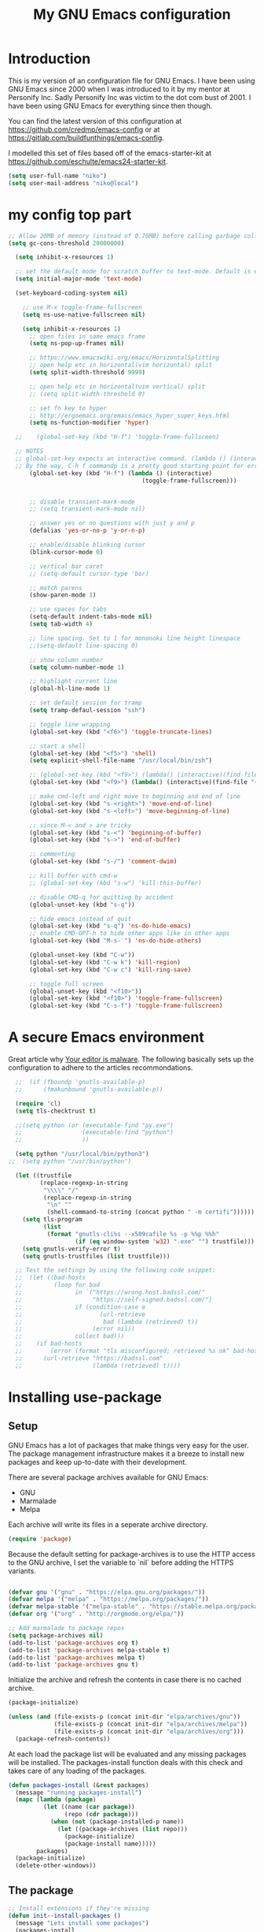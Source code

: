 #+TITLE: My GNU Emacs configuration
#+STARTUP: indent
#+OPTIONS: H:5 num:nil tags:nil toc:nil timestamps:t
#+LAYOUT: post
#+DESCRIPTION: Loading emacs configuration using org-babel
#+TAGS: emacs
#+CATEGORIES: editing

* Introduction

This is my version of an configuration file for GNU Emacs. I have been using GNU Emacs since 2000 when I was introduced to it by my mentor at Personify Inc. Sadly Personify Inc was victim to the dot com bust of 2001. I have been using GNU Emacs for everything since then though.

You can find the latest version of this configuration at
https://github.com/credmp/emacs-config or at https://gitlab.com/buildfunthings/emacs-config.

I modelled this set of files based off of the emacs-starter-kit at https://github.com/eschulte/emacs24-starter-kit.

#+BEGIN_SRC emacs-lisp
  (setq user-full-name "niko")
  (setq user-mail-address "niko@local")
#+END_SRC

* my config top part
#+BEGIN_SRC emacs-lisp
      ;; Allow 20MB of memory (instead of 0.76MB) before calling garbage collection. This means GC runs less often, which speeds up some operations.
      (setq gc-cons-threshold 20000000)

        (setq inhibit-x-resources 1)

        ;; set the default mode for scratch buffer to text-mode. Default is elisp
        (setq initial-major-mode 'text-mode)

        (set-keyboard-coding-system nil)

          ;; use M-x toggle-frame-fullscreen
          (setq ns-use-native-fullscreen nil)

          (setq inhibit-x-resources 1)
            ;; open files in same emacs frame
            (setq ns-pop-up-frames nil)

            ;; https://www.emacswiki.org/emacs/HorizontalSplitting
            ;; open help etc in horizontal(vim horizontal) split
            (setq split-width-threshold 9999)

            ;; open help etc in horizontal(vim vertical) split
            ;; (setq split-width-threshold 0)

            ;; set fn key to hyper
            ;; http://ergoemacs.org/emacs/emacs_hyper_super_keys.html
            (setq ns-function-modifier 'hyper)

        ;;    (global-set-key (kbd "H-f") 'toggle-frame-fullsceen)

        ;; NOTES
        ;; global-set-key expects an interactive command. (lambda () (interactive) (forward-line 5)) ought to work.
        ;; By the way, C-h f commandp is a pretty good starting point for errors like that.
            (global-set-key (kbd "H-f") (lambda () (interactive)
                                            (toggle-frame-fullscreen)))


            ;; disable transient-mark-mode
            ;; (setq transient-mark-mode nil)

            ;; answer yes or no questions with just y and p
            (defalias 'yes-or-no-p 'y-or-n-p)

            ;; enable/disable blinking cursor
            (blink-cursor-mode 0)

            ;; vertical bar caret
            ;; (setq-default cursor-type 'bar)

            ;; match parens
            (show-paren-mode 1)

            ;; use spaces for tabs
            (setq-default indent-tabs-mode nil)
            (setq tab-width 4)

            ;; line spacing. Set to 1 for mononoki line height linespace
            ;;(setq-default line-spacing 0)

            ;; show column number
            (setq column-number-mode 1)

            ;; highlight current line
            (global-hl-line-mode 1)

            ;; set default session for tramp
            (setq tramp-defaul-session "ssh")

            ;; toggle line wrapping
            (global-set-key (kbd "<f6>") 'toggle-truncate-lines)

            ;; start a shell
            (global-set-key (kbd "<f5>") 'shell)
            (setq explicit-shell-file-name "/usr/local/bin/zsh")

            ;; (global-set-key (kbd "<f9>") (lambda() (interactive)(find-file "~/.emacs.d/init.el")))
            (global-set-key (kbd "<f9>") (lambda() (interactive)(find-file "~/.emacs.d/loader.org")))

            ;; make cmd-left and right move to beginning and end of line
            (global-set-key (kbd "s-<right>") 'move-end-of-line)
            (global-set-key (kbd "s-<left>") 'move-beginning-of-line)

            ;; since M-< and > are tricky
            (global-set-key (kbd "s-<") 'beginning-of-buffer)
            (global-set-key (kbd "s->") 'end-of-buffer)

            ;; commenting
            (global-set-key (kbd "s-/") 'comment-dwim)

            ;; kill buffer with cmd-w
            ;; (global-set-key (kbd "s-w") 'kill-this-buffer)

            ;; disable CMD-q for quitting by accident
            (global-unset-key (kbd "s-q"))

            ;; hide emacs instead of quit
            (global-set-key (kbd "s-q") 'ns-do-hide-emacs)
            ;; enable CMD-OPT-h to hide other apps like in other apps
            (global-set-key (kbd "M-s-˙") 'ns-do-hide-others)

            (global-unset-key (kbd "C-w"))
            (global-set-key (kbd "C-w k") 'kill-region)
            (global-set-key (kbd "C-w c") 'kill-ring-save)

            ;; toggle full screen
            (global-unset-key (kbd "<f10>"))
            (global-set-key (kbd "<f10>") 'toggle-frame-fullscreen)
            (global-set-key (kbd "C-s-f") 'toggle-frame-fullscreen)

#+END_SRC

* A secure Emacs environment

Great article why [[https://glyph.twistedmatrix.com/2015/11/editor-malware.html][Your editor is malware]]. The following basically sets up the configuration to adhere to the articles recommondations.

#+BEGIN_SRC shell :exports none
  python -m pip install --user certifi

# use this if the one above fails
# python3 -m pip install --user certifi
#+END_SRC

#+RESULTS:

#+BEGIN_SRC emacs-lisp
  ;;  (if (fboundp 'gnutls-available-p)
  ;;      (fmakunbound 'gnutls-available-p))

  (require 'cl)
  (setq tls-checktrust t)

  ;;(setq python (or (executable-find "py.exe")
  ;;                 (executable-find "python")
  ;;                 ))

  (setq python "/usr/local/bin/python3")
;;  (setq python "/usr/bin/python")

  (let ((trustfile
         (replace-regexp-in-string
          "\\\\" "/"
          (replace-regexp-in-string
           "\n" ""
           (shell-command-to-string (concat python " -m certifi"))))))
    (setq tls-program
          (list
           (format "gnutls-cli%s --x509cafile %s -p %%p %%h"
                   (if (eq window-system 'w32) ".exe" "") trustfile)))
    (setq gnutls-verify-error t)
    (setq gnutls-trustfiles (list trustfile)))

  ;; Test the settings by using the following code snippet:
  ;;  (let ((bad-hosts
  ;;         (loop for bad
  ;;               in `("https://wrong.host.badssl.com/"
  ;;                    "https://self-signed.badssl.com/")
  ;;               if (condition-case e
  ;;                      (url-retrieve
  ;;                       bad (lambda (retrieved) t))
  ;;                    (error nil))
  ;;               collect bad)))
  ;;    (if bad-hosts
  ;;        (error (format "tls misconfigured; retrieved %s ok" bad-hosts))
  ;;      (url-retrieve "https://badssl.com"
  ;;                    (lambda (retrieved) t))))
#+END_SRC

* Installing use-package
** Setup

GNU Emacs has a lot of packages that make things very easy for the
user. The package management infrastructure makes it a breeze to
install new packages and keep up-to-date with their development.

There are several package archives available for GNU Emacs:

- GNU
- Marmalade
- Melpa

Each archive will write its files in a seperate archive directory.

#+BEGIN_SRC emacs-lisp
  (require 'package)
#+END_SRC

Because the default setting for package-archives is to use the HTTP access to the GNU archive, I set the variable to `nil` before adding the HTTPS variants.

#+name: credmp-package-infrastructure
#+begin_src emacs-lisp

  (defvar gnu '("gnu" . "https://elpa.gnu.org/packages/"))
  (defvar melpa '("melpa" . "https://melpa.org/packages/"))
  (defvar melpa-stable '("melpa-stable" . "https://stable.melpa.org/packages/"))
  (defvar org '("org" . "http://orgmode.org/elpa/"))

  ;; Add marmalade to package repos
  (setq package-archives nil)
  (add-to-list 'package-archives org t)
  (add-to-list 'package-archives melpa-stable t)
  (add-to-list 'package-archives melpa t)
  (add-to-list 'package-archives gnu t)
#+end_src

Initialize the archive and refresh the contents in case there is no cached archive.

#+BEGIN_SRC emacs-lisp
  (package-initialize)

  (unless (and (file-exists-p (concat init-dir "elpa/archives/gnu"))
               (file-exists-p (concat init-dir "elpa/archives/melpa"))
               (file-exists-p (concat init-dir "elpa/archives/org")))
    (package-refresh-contents))
#+END_SRC

At each load the package list will be evaluated and any missing
packages will be installed. The packages-install function deals with
this check and takes care of any loading of the packages.

#+name: credmp-package-installer
#+begin_src emacs-lisp
  (defun packages-install (&rest packages)
    (message "running packages-install")
    (mapc (lambda (package)
            (let ((name (car package))
                  (repo (cdr package)))
              (when (not (package-installed-p name))
                (let ((package-archives (list repo)))
                  (package-initialize)
                  (package-install name)))))
          packages)
    (package-initialize)
    (delete-other-windows))
#+end_src

** The package

#+name: credmp-package-installer
#+begin_src emacs-lisp
  ;; Install extensions if they're missing
  (defun init--install-packages ()
    (message "Lets install some packages")
    (packages-install
     ;; Since use-package this is the only entry here
     ;; ALWAYS try to use use-package!
     (cons 'use-package melpa)
     ))

  (condition-case nil
      (init--install-packages)
    (error
     (package-refresh-contents)
     (init--install-packages)))
#+end_src
* diminish mode
#+BEGIN_SRC emacs-lisp
(use-package diminish
    :ensure t)
#+END_SRC
* redo

#+BEGIN_SRC emacs-lisp
  ;; redo
  (use-package undo-tree
    :ensure t
    :diminish undo-tree-mode
    :init
    (progn
      (global-set-key (kbd "s-Z") 'undo-tree-redo)
      ))
#+END_SRC

* which key

#+BEGIN_SRC emacs-lisp
  (use-package which-key
    :ensure t
    :diminish which-key-mode
    :config
    (which-key-mode))
#+END_SRC

* window dimensions
#+BEGIN_SRC emacs-lisp
  (add-to-list 'default-frame-alist '(width . 150))
  (add-to-list 'default-frame-alist '(height . 52))
#+END_SRC

* font settings

#+BEGIN_SRC emacs-lisp
  (setq my-font-size 120)
;;  (setq font-string "SourceC ode Pro-")
;;  (setq font-and-size (concat font-string my-font-size))
  ;; set font and dimensions
  ;;(add-to-list 'default-frame-alist '(font . "Inconsolata-g-14"))
  ;;(add-to-list 'default-frame-alist '(font . "Input-11"))
  ;;(add-to-list 'default-frame-alist '(font . "Menlo for Powerline-15"))
  ;;(add-to-list 'default-frame-alist '(font . "Consolas for BBEdit-15"))
  ;;(add-to-list 'default-frame-alist '(font . "Source Code Pro-14"))
  (add-to-list 'default-frame-alist '(font . "snpro-12"))
  ;;(add-to-list 'default-frame-alist '(font . "SF Mono-15"))
  ;;(add-to-list 'default-frame-alist '(font . "Fira Code-12"))
  ;;(add-to-list 'default-frame-alist '(font . "Anonymous Pro-12"))
  ;;(add-to-list 'default-frame-alist '(font . "PragmataPro"))
  ;;(add-to-list 'default-frame-alist '(font . "Iosevka-14"))
  ;;(add-to-list 'default-frame-alist '(font . "FuraMono Nerd Font Mono-12"))
  ;;(add-to-list 'default-frame-alist '(font . "Operator Mono-13"))
  ;;(add-to-list 'default-frame-alist '(font . "Office Code Pro-12"))
  ;;(add-to-list 'default-frame-alist '(font . "dejavu sans mono-12"))

  ;;(add-to-list 'default-frame-alist '(font . "Source Code Pro-14:demibold"))
  ;;(add-to-list 'default-frame-alist '(font . "Monaco-10"))
  ;;(add-to-list 'default-frame-alist '(font . "PT Mono-12"))
  ;;(add-to-list 'default-frame-alist '(font . "Menlo-12"))
  ;;(add-to-list 'default-frame-alist '(font . "CamingoCode-14"))
  ;;(add-to-list 'default-frame-alist '(font . "Consolas for BBEdit-15"))
  ;;(add-to-list 'default-frame-alist '(font . "Roboto Mono-12"))
  ;;(add-to-list 'default-frame-alist '(font . "Ubuntu Mono-14"))

#+END_SRC

# set a font while emacs is running
#+BEGIN_SRC emacs-lisp
  ;; set default font__
  ;;(set-face-attribute 'default nil :height 140 :font "Fira Mono")
  ;;(set-face-attribute 'default nil :height 120 :font "Menlo")
  ;;(set-face-attribute 'default nil :font "dejavu sans mono-12")
  ;;(set-face-attribute 'default nil :height 150 :font "Consolas for BBEdit")
  ;;(set-face-attribute 'default nil :height 140 :weight 'demibold :font "Source Code Pro")
  ;;(set-face-attribute 'default nil :height 120 :weight 'normal :font "Source Code Pro")
  ;;(set-face-attribute 'default nil :height 140 :weight 'demibold :font "Monaco")
  ;;(set-face-attribute 'default nil :height 130 :font "Iosenvka")
  ;;(set-face-attribute 'default nil :height 150 :font "mononoki")
  ;;(set-face-attribute 'default nil :height 140 :font "Inconsolata-g")
  ;;(set-face-attribute 'default nil :height 140 :font "Input-14")
#+END_SRC


#+BEGIN_SRC emacs-lisp
  ;;; what-face to determine the face at the current point
  ;; https://gitlab.com/buildfunthings/emacs-config/blob/master/loader.org
  (defun my/what-face (pos)
    (interactive "d")
    (let ((face (or (get-char-property (point) 'read-face-name)
                    (get-char-property (point) 'face))))
      (if face (message "Face: %s" face) (message "No face at %d" pos))))


  (defun change-font-height (delta)
    (set-face-attribute 'default nil :height (+ (face-attribute 'default :height) delta)))

  (global-set-key (kbd "s-=") '(lambda () (interactive) (change-font-height +10)))
  (global-set-key (kbd "s--") '(lambda () (interactive) (change-font-height -10)))
;;  (global-set-key (kbd "s-0") '(lambda () (interactive) (set-face-attribute 'default nil :height 140)))

  (global-set-key (kbd "s-0") '(lambda () (interactive) (set-face-attribute 'default nil :height my-font-size)))
#+END_SRC

* disable visial bell
#+BEGIN_SRC emacs-lisp

                                          ; disable visual bell and beeps.
                                          ;Visual bell is busy under El Capitan
                                          ;(setq visible-bell 1)

                                          ; this disables visual and audible bell
  (setq visible-bell nil)
  (setq ring-bell-function 'ignore)
#+END_SRC

* rest of config
#+BEGIN_SRC emacs-lisp

  (use-package try
    :ensure t)


  (use-package which-key
    :ensure t
    :config (which-key-mode))


  (add-to-list 'load-path "~/.emacs.d/my-themes/")

  ;;(require 'ob-typescript)
  (use-package ob-typescript
    :ensure t)

  (use-package org
    :mode (("\\.org$" . org-mode))
    :diminish org-indent-mode
    :ensure org-plus-contrib
    :config

    (org-babel-do-load-languages 'org-babel-load-languages
                                 '((shell      . t)
                                   (js         . t)
                                   (typescript . t)
                                   (emacs-lisp . t)
                                   (python     . t)
                                   (ruby       . t)
                                   (dot        . t)
                                   (css        . t)))


    ;;(org-babel-do-load-languages 'org-babel-load-languages
    ;;                            '((shell      . t)
    ;;                              (js         . t)
    ;;                              (emacs-lisp . t)
    ;;                              (python     . t)
    ;;                              (ruby       . t)
    ;;                              (dot        . t)
    ;;                              (css        . t)))
    )


  (setq org-confirm-babel-evaluate nil)
  (setq org-src-fontify-natively t)
  (setq org-src-tab-acts-natively t)
  (setq org-log-done t)

  (setq org-todo-keyword-faces
        '(;;("TODO" . org-warning)
          ("ON_IT" . (:foreground "DeepSkyBlue1" :weight bold))
          ("READY_FOR_RELEASE" . (:foreground "VioletRed2" :weight bold))
          ("WAIT" . (:foreground "red1" :weight bold))
          ("READY_FOR_MERGE" . (:foreground "LightGreen" :weight bold))
          ("NEEDS_INPUT" . (:foreground "SeaGreen1" :weight bold))
  ))


  (use-package org-bullets
    :ensure t
    :config
    (add-hook 'org-mode-hook (lambda () (org-bullets-mode 1))))

  (global-set-key "\C-cl" 'org-store-link)
  (global-set-key "\C-cc" 'org-capture)
  (global-set-key "\C-ca" 'org-agenda)
  (global-set-key "\C-cb" 'org-iswitchb)


  (use-package ido
    :ensure ido-vertical-mode
    :init
    (progn
      (ido-mode 1)
      (setq ido-enable-flex-matching t)
      (ido-vertical-mode 1)
      ;;(setq ido-vertical-define-keys 'C-n-and-C-p-only)
      (setq ido-vertical-define-keys 'C-n-C-p-up-and-down)
      ;;(setq ido-vertical-show-count t)
      )
    )

  (use-package flx-ido
    :ensure t
    :init
    (progn
      (flx-ido-mode 1)
      (setq ido-use-faces nil)
      ))

  (use-package helm
    :ensure t
    :diminish helm-mode
    :init
    (progn
      (require 'helm-config)
      (helm-mode 1)
      (define-key global-map [remap find-file] 'helm-find-files)
      (define-key global-map [remap occur] 'helm-occur)
      (define-key global-map [remap list-buffers] 'helm-buffers-list)
      (define-key global-map [remap dabbrev-expand] 'helm-dabbrev)
      (global-set-key (kbd "M-x") 'helm-M-x)
      (unless (boundp 'completion-in-region-function)
        (define-key lisp-interaction-mode-map [remap completion-at-point] 'helm-lisp-completion-at-point)
        (define-key emacs-lisp-mode-map       [remap completion-at-point] 'helm-lisp-completion-at-point))
      (setq helm-mode-fuzzy-match t)
      (setq helm-completion-in-region-fuzzy-match t)
      (setq helm-recentf-fuzzy-match t)
      (setq helm-buffers-fuzzy-matching t)
      (setq helm-recentf-fuzzy-match t)
      (setq helm-buffers-fuzzy-matching t)
      ;;xx helm-find-files: fuzzy matching enabled by default.
      (setq helm-locate-fuzzy-match t)
      (setq helm-M-x-fuzzy-match t)
      (setq helm-semantic-fuzzy-match t)
      (setq helm-imenu-fuzzy-match t)
      (setq helm-apropos-fuzzy-match t)
      (setq helm-lisp-fuzzy-completion t)
      ;; show recent files
      ;;(global-set-key (kbd "s-r") 'helm-mini)
      (global-set-key (kbd "s-t") 'helm-mini)
      ;;    (global-set-key (kbd "s-e") 'helm-mini)
      (global-set-key (kbd "C-;") 'helm-mini)
      (global-set-key (kbd "s-e") 'helm-mini)
      ;;(global-set-key (kbd "s-o") 'helm-mini)
      ))


  (use-package use-package-chords
    :ensure t)

  (global-unset-key (kbd "C-\\"))
  (use-package avy
    :ensure t
    ;;    :bind ("s-o" . avy-goto-word-1)
    :bind ("C-\\" . avy-goto-word-1)
    :chords (("vn" . avy-goto-word-1))
    )

  (use-package evil
    :ensure t
    :config
    (evil-mode 1)
    )

  ;; enable % to jump to matching <div> tags etc
  (use-package evil-matchit
    :ensure t
    :config
    (global-evil-matchit-mode 1)
  )

  (use-package evil-leader
    :ensure t
    :config
    (global-evil-leader-mode)
    (evil-leader/set-leader ",")
    (evil-leader/set-key
        "e" 'find-file
        "b" 'switch-to-buffer
        "f" 'helm-mini
        "x" 'helm-M-x
        "s" 'save-buffer
        "t" 'org-todo
        ;;"q" 'ns-do-hide-emacs
        "q" 'kill-current-buffer
    )
  )

  (use-package web-mode
    :ensure t
    :init
    (progn
      (add-to-list 'auto-mode-alist '("\\.html?\\'" . web-mode))
      (add-to-list 'auto-mode-alist '("\\.phtml\\'" . web-mode))
      (add-to-list 'auto-mode-alist '("\\.tpl\\.php\\'" . web-mode))
      (add-to-list 'auto-mode-alist '("\\.[agj]sp\\'" . web-mode))
      (add-to-list 'auto-mode-alist '("\\.as[cp]x\\'" . web-mode))
      (add-to-list 'auto-mode-alist '("\\.erb\\'" . web-mode))
      (add-to-list 'auto-mode-alist '("\\.mustache\\'" . web-mode))
      (add-to-list 'auto-mode-alist '("\\.djhtml\\'" . web-mode))
      ))

  ;; key-chord
  (use-package key-chord
    :ensure t
    :init
    (progn
      (key-chord-mode t)
      ))

  ;; (key-chord-define-global "zz" 'avy-goto-word-1)

  ;; magnars
  (use-package multiple-cursors
    :ensure t
    :init
    (progn
      (global-set-key (kbd "C-S-c C-S-c") 'mc/edit-lines)
      (global-set-key (kbd "C->") 'mc/mark-next-like-this)
      (global-set-key (kbd "C-<") 'mc/mark-previous-like-this)
      (global-set-key (kbd "C-c C-<") 'mc/mark-all-like-this)
      ))

  ;; magnars
  (use-package expand-region
    :ensure t
    :init
    (progn
      (global-set-key (kbd "C-=") 'er/expand-region)
      ))


  (use-package exec-path-from-shell
    :ensure t
    :init
    (progn
      (exec-path-from-shell-initialize)
      ))

  ;;    (use-package perspective
  ;;      :ensure t)


  (use-package ggtags
    :ensure t)

  (use-package projectile
    :ensure t
    :diminish projectile-mode
    :init
    (progn
      (projectile-global-mode t)
      (add-to-list 'projectile-other-file-alist '("html" "ts"))
      (add-to-list 'projectile-other-file-alist '("ts" "html"))
      ;;        (global-set-key (kbd "C-'") (kbd "C-u C-c p a"))
      ;;(global-set-key (kbd "s-o") (kbd "C-u C-c p a"))
      (global-set-key (kbd "s-o") 'ng2-open-counterpart)

      ;;(global-set-key (kbd "s-e") 'projectile-recentf)
      (global-set-key (kbd "s-O") 'projectile-find-file)
      (global-set-key (kbd "s-F") 'projectile-ag)
      ;; (global-set-key (kbd "s-<up>") 'projectile-find-file-in-directory)
      (global-set-key (kbd "s-<up>") 'ido-find-file)))

  (use-package helm-projectile
    :ensure t
    :init
    (progn
      (helm-projectile-on)

      (global-set-key (kbd "C-.") (lambda () (interactive)
                                    (helm-projectile)
                                    (message "Opened:  %s" (buffer-name))))
      ))

  (use-package persp-mode
    :ensure t)


  ;;(use-package persp-projectile
  ;;:ensure t)



  (use-package ag
    :ensure t
    )

  ;;    (use-package helm-swoop
  ;;      :ensure t
  ;;      )
  ;;
  ;;    (use-package helm-ag
  ;;      :ensure t
  ;;      )

  (use-package restclient
    :ensure t
    )

  ;; Lists directories first
  (use-package dired
    :commands dired
    :init
    (setq dired-listing-switches
          "-laGh1v --group-directories-first"))


  ;; dired - try to guess copy path if there is another dired window open
  ;; for this to work you need to `brew install coreutils` which
  ;; installs gls, otherwise dired errors out stringp nil bla bla
  (setq dired-dwim-target t)
  (setq insert-directory-program (executable-find "gls"))




  ;;  (use-package typescript-mode
  ;;    :ensure t
  ;;    )

  ;; (use-package tss
  ;;     :ensure t
  ;;     )

  (use-package typescript-mode
    :mode
    (("\\.ts$" . typescript-mode)
     ("\\.tsx$" . typescript-mode))
    :interpreter ("node" . typescript-mode))

  (use-package ng2-mode
    :ensure t)

  ;; disable cmd-p cuz if crashes emacs
  (global-set-key (kbd "s-p") nil)
  (global-set-key (kbd "s-p") 'evil-mode)

  (global-set-key (kbd "M-s-√") 'evil-mode)

  (define-key evil-normal-state-map " " 'evil-ex)

  ;; this is C and " aka CTRL SHIFT '
  (global-set-key (kbd "C-\"") 'evil-mode)
  (global-set-key (kbd "s-;") 'mode-line-other-buffer)

  (global-set-key (kbd "s-1") 'delete-other-windows)
  (global-set-key (kbd "s-2") 'split-window-below)
  (global-set-key (kbd "s-3") 'split-window-right)

  (global-set-key (kbd "C-x k") 'kill-this-buffer)

  ;;(global-set-key (kbd "s-0") 'delete-window)
  ;;(global-set-key (kbd "C-j") 'other-window)
  ;;(global-set-key (kbd "C-o") 'other-window)

  ;; switch between previous and next buffer using CMD , and .
  ;;(global-set-key (kbd "s-.") 'next-buffer)
  ;;(global-set-key (kbd "s-,") 'previous-buffer)

  ;; uncomment these to use Mac OS Command as Meta
  ;; (setq mac-command-modifier 'meta)
  ;; (setq mac-option-modifier 'super)
  ;; (setq ns-function-modifier 'hyper)

  ;; map right command key to meta. enais. commented out for use with kinesis keyboard
  ;; (setq mac-right-command-modifier 'meta)

  ;; save custom faces
  ;; (custom-set-faces
  ;;  ;; custom-set-faces was added by Custom.
  ;;  ;; If you edit it by hand, you could mess it up, so be careful.
  ;;  ;; Your init file should contain only one such instance.
  ;;  ;; If there is more than one, they won't work right.
  ;;  '(default ((t (:inherit nil :background "#282c34"))))
  ;;  '(cursor ((t (:background "IndianRed1"))))
  ;;  '(fringe ((t (:background "#282c34"))))
  ;;  '(helm-match ((t (:background "#282c34" :foreground "#dd0093"))))
  ;;  '(helm-source-header ((t (:background "#282c34" :foreground "#fad07a"))))
  ;;  '(hl-line ((t (:background "#2C323B"))))
  ;;  '(mode-line ((t (:background "#005F87" :foreground "White"))))
  ;;  '(region ((t (:background "alternateSelectedControlColor" :foreground "White")))))

#+END_SRC
* color theme

#+BEGIN_SRC emacs-lisp
(setq custom-safe-themes t)
#+END_SRC

#+BEGIN_SRC emacs-lisp

                                ;; (use-package eclipse-theme
                                ;;   :ensure t
                                ;;   :init
                                ;;   (progn
                                ;;     (load-theme 'eclipse)
                                ;;     (set-face-attribute 'cursor nil :background "IndianRed1")
                                ;;     (set-face-attribute 'region nil :background "#2F65CA" :foreground "White")
                                ;;     (set-face-attribute 'mode-line nil :background "#005F87" :foreground "White")
                                ;;     ))



                                ;; (use-package spacemacs-theme
                                ;;   :ensure t
                                ;;   :init
                                ;;   (progn
                                ;;     (load-theme 'spacemacs-dark)
                                ;;     ))

                                ;; (use-package atom-one-dark-theme
                                ;;   :ensure t
                                ;;   :init
                                ;;   (progn
                                ;;     (load-theme 'atom-one-dark)
                                ;;     (set-face-attribute 'cursor nil :background "IndianRed1")
                                ;;     ))

                ;;  (use-package autumn-light-theme
                ;;    :ensure t
                ;;    :init
                ;;    (progn
                ;;      (load-theme 'autumn-light t)
                ;;     ))

                ;; that's my usual theme


          ;; jbeans start
              (use-package jbeans-theme
                  :ensure t
                  :init
                  (progn
                  (load-theme 'jbeans)
                      ;;(setq my-background-color "#282c34")

                     ;; (setq my-background-color "#1D2021")
                     ;; (setq my-foreground-color "dark gray")


                     (setq my-background-color "#212734")
                     (setq my-foreground-color "dark gray")
                      ;;(set-face-attribute 'default nil :inherit nil :background my-background-color)

                      ;;set background and foreground
                      (set-face-attribute 'default nil :inherit nil :background my-background-color :foreground my-foreground-color)
                      (set-face-attribute 'fringe nil :background my-background-color)
                      ;;(set-face-attribute 'helm-source-header nil :background my-background-color :foreground "#fad07a")

                      (set-face-attribute 'cursor nil :background "IndianRed1")


                     ;; (set-face-attribute 'hl-line nil :background "gray18")
                   ;;(set-face-attribute 'hl-line nil :background "#1D232E")
                   (set-face-attribute 'hl-line nil :background "#293141")

                      ;; set to default setting
                      ;;(set-face-attribute 'mode-line nil :background "grey75" :foreground "black" :box '(:line-width -1 :style released-button))

                      ;; change default setting
                      ;;(set-face-attribute 'mode-line nil :background "#222535" :foreground "dark cyan")
                      ;;(set-face-attribute 'mode-line nil :background "#2b2b2b" :foreground "dark cyan" :box '(:line-width -1 :style released-button))
                      ;;(set-face-attribute 'mode-line nil :background "#2b2b2b" :foreground "#a09f93" :box '(:line-width -1 :style released-button))
                      (set-face-attribute 'mode-line nil :background "#222535" :foreground "#a09f93" :box '(:line-width -1 :style released-button))

                      ;;(set-face-attribute 'mode-line-buffer-id nil :foreground "#99cc99")
                      (set-face-attribute 'mode-line-buffer-id nil :foreground "dark cyan")

                      ;;(set-face-attribute 'region nil :background "#2F65CA" :foreground "White")
                      (set-face-attribute 'region nil :background "#656F9F" :foreground "White")
                      ;;(set-face-attribute 'mode-line nil :background "grey75" :foreground "black")

                      ;; helm matching words highlight
                      (set-face-attribute 'helm-match nil :background "#151515" :foreground "IndianRed3")

                      ;; current selected line in helm
                      ;;(set-face-attribute 'helm-selection nil :background "MediumPurple4")
                      (set-face-attribute 'helm-selection nil :background "dark blue")

                      ;; comment color
                      (set-face-attribute 'font-lock-comment-face nil :foreground "HotPink4")

                      ;; search
                      (set-face-attribute 'isearch nil :background "IndianRed3" :foreground "#cccccc")
                      (set-face-attribute 'isearch-fail nil :background "IndianRed3")
                      (set-face-attribute 'lazy-highlight nil :background "IndianRed3" :foreground "black")
                      (set-face-attribute 'highlight nil :background "#F99157" :foreground "black")
                  ))
            ;; jbeans end


         ;; base16 start
  ;;          (use-package base16-theme
  ;;              :ensure t
  ;;              :init
  ;;              (progn
  ;;                  ;;(load-theme 'base16-dracula)
  ;;
  ;;                      (load-theme 'base16-darktooth)
  ;;                      (set-face-attribute 'fringe nil :background "#1d2021")
  ;;                      (set-face-attribute 'org-link nil :foreground "IndianRed3")
  ;;                      (set-face-attribute 'mode-line nil :background "#222535" :foreground "dark gray")
  ;;
  ;;                      ;;(load-theme 'base16-eighties)
  ;;                      ;;(set-face-attribute 'fringe nil :background "#2d2d2d")
  ;;                      ;;(set-face-attribute 'org-link nil :foreground "IndianRed3")
  ;;                      ;;(set-face-attribute 'mode-line nil :background "#222535" :foreground "dark gray")
  ;;
  ;;                    ;; set to default setting
  ;;                    (set-face-attribute 'mode-line nil :background "grey75" :foreground "black" :box '(:line-width -1 :style released-button))
  ;;                    (set-face-attribute 'mode-line-buffer-id nil :foreground "IndianRed4")
  ;;                    ;;(set-face-attribute 'mode-line-buffer-id nil :foreground "IndianRed3")
  ;;
  ;;
  ;;                      ;(load-theme 'base16-atelier-cave)
  ;;                      ;(set-face-attribute 'org-link nil :foreground "IndianRed3")
  ;;                      ;(set-face-attribute 'mode-line nil :background "#222535" :foreground "dark gray")
  ;;                      ;(set-face-attribute 'fringe nil :background "#222535")
  ;;
  ;;              ;;(load-theme 'base16-gruvbox-light-medium)
  ;;              ;;(load-theme 'base16-oceanicnext)
  ;;                  ;;(load-theme 'base16-atelier-cave-light)
  ;;              ))
  ;;      ;; base16 end

    ;;  (use-package dracula-theme
    ;;    :ensure t
    ;;    :init
    ;;    (progn
    ;;      (load-theme 'dracula)
    ;;      )
    ;;    )



                       ;; notheme use this when not using any theme; default theme
                       ;;(set-face-attribute 'region nil :background "#2F65CA" :foreground "White")
              ;;;         (set-face-attribute 'hl-line nil :background "gray92")
              ;;;         (set-face-attribute 'fringe nil :background "White")
              ;;;         (set-face-attribute 'cursor nil :background "IndianRed1")


                ;; change mode-line color by evil state
                   (lexical-let ((default-color (cons (face-background 'mode-line)
                                                      (face-foreground 'mode-line))))
                     (add-hook 'post-command-hook
                       (lambda ()
                         (let ((color (cond ((minibufferp) default-color)
                                            ((evil-insert-state-p) '("#222535" . "IndianRed3"))
                                            ((evil-emacs-state-p)  '("#222535" . "#444488"))
                                            ;; ((buffer-modified-p)   '("#222535" . "#006fa0"))
                                            ((buffer-modified-p)   '("#222535" . "#F99B14"))
                                            (t default-color))))
                           (set-face-background 'mode-line (car color))
                           (set-face-foreground 'mode-line (cdr color))))))


                        ;;  (use-package ujelly-theme
                        ;;    :ensure t
                        ;;    :init
                        ;;    (progn
                        ;;      (load-theme 'ujelly)
                        ;;      ))


                            ;;  (load-theme 'light-blue)

                              ;;(use-package blackboard-theme
                              ;;  :ensure t
                              ;;  :init
                              ;;  (progn
                              ;;    (load-theme 'blackboard)
                              ;;    ))

                                ;;(load-theme 'adwaita)
                                ;;(set-face-attribute 'font-lock-builtin-face nil :foreground "dark blue")
                                ;;(set-face-attribute 'hl-line nil :background "gray87")

                                ;; (use-package color-theme-sanityinc-solarized
                                ;;   :ensure t
                                ;;   :init
                                ;;   (progn
                                ;;     (load-theme 'sanityinc-solarized-dark)
                                ;;     (set-face-attribute 'mode-line nil :box nil :background "gray6")
                                ;;     (set-face-attribute 'mode-line-inactive nil :box nil)
                                ;;     (set-face-attribute 'cursor nil :background "IndianRed1")
                                ;;     )
                                ;;   )



                                ;; (use-package jbeans-theme
                                ;;   :ensure t
                                ;;   :config
                                ;;   (progn
                                ;;     ;; config here
                                ;;     ;;    (require 'jbeans-theme)
                                ;;     ))


                                ;; don't use this
                                ;;(use-package ujelly-theme
                                ;;  :ensure t
                                ;;  :config
                                ;;  (progn
                                ;;    (require' ujelly-theme)
                                ;;    ))

                                ;; (use-package arjen-grey-theme
                                ;;   :ensure t
                                ;;   :config
                                ;;   (progn
                                ;;     (require 'arjen-grey-theme)
                                ;;     )
                                ;;   )

                                ;; (use-package material-theme
                                ;;   :ensure t
                                ;;   )

#+END_SRC

* mouse config
#+BEGIN_SRC emacs-lisp
  ;; scroll one line at a time (less "jumpy" than defaults)
  ;; https://www.emacswiki.org/emacs/SmoothScrolling

;;  (setq mouse-wheel-scroll-amount '(1 ((shift) . 1))) ;; one line at a time
  (setq mouse-wheel-scroll-amount '(2 ((shift) . 1))) ;; one line at a time

  (setq mouse-wheel-progressive-speed nil) ;; don't accelerate scrolling

  (setq mouse-wheel-follow-mouse 't) ;; scroll window under mouse

  (setq scroll-step 1) ;; keyboard scroll one line at a time
#+END_SRC

* Previous customizations

#+BEGIN_SRC emacs-lisp
  (setq custom-file (concat init-dir "custom.el"))

  (load custom-file :noerror)
#+END_SRC

* tern
#+BEGIN_SRC emacs-lisp
  (use-package tern
    :ensure t)

;;;;;  (use-package auto-complete
;;;;;    :ensure t
;;;;;    :init
;;;;;    (progn
;;;;;      (require 'auto-complete-config)
;;;;;      (ac-config-default)
;;;;;      ))
;;;;;
;;;;;  (use-package tern-auto-complete
;;;;;    :ensure t)
;;;;;
;;;;;  (add-hook 'js-mode-hook (lambda () (tern-mode t)))
;;;;;  (eval-after-load 'tern
;;;;;    '(progn
;;;;;       (require 'tern-auto-complete)
;;;;;       (tern-ac-setup)))
#+END_SRC
* js2
#+BEGIN_SRC emacs-lisp
  (use-package js2-mode
    :ensure t
    :mode (("\\.js\\'" . js2-mode)))
#+END_SRC
* narrow-widen
# http://endlessparentheses.com/the-toggle-map-and-wizardry.html
#+BEGIN_SRC emacs-lisp
(define-prefix-command 'endless/toggle-map)
;; The manual recommends C-c for user keys, but C-x t is
;; always free, whereas C-c t is used by some modes.
(define-key ctl-x-map "t" 'endless/toggle-map)
(define-key endless/toggle-map "c" #'column-number-mode)
(define-key endless/toggle-map "d" #'toggle-debug-on-error)
(define-key endless/toggle-map "e" #'toggle-debug-on-error)
(define-key endless/toggle-map "f" #'auto-fill-mode)
(define-key endless/toggle-map "l" #'toggle-truncate-lines)
(define-key endless/toggle-map "q" #'toggle-debug-on-quit)
(define-key endless/toggle-map "t" #'endless/toggle-theme)
;;; Generalized version of `read-only-mode'.
(define-key endless/toggle-map "r" #'dired-toggle-read-only)
(autoload 'dired-toggle-read-only "dired" nil t)
(define-key endless/toggle-map "w" #'whitespace-mode)
#+END_SRC

# http://endlessparentheses.com/emacs-narrow-or-widen-dwim.html
#+BEGIN_SRC emacs-lisp
  (defun narrow-or-widen-dwim (p)
    "Widen if buffer is narrowed, narrow-dwim otherwise.
  Dwim means: region, org-src-block, org-subtree, or
  defun, whichever applies first. Narrowing to
  org-src-block actually calls `org-edit-src-code'.

  With prefix P, don't widen, just narrow even if buffer
  is already narrowed."
    (interactive "P")
    (declare (interactive-only))
    (cond ((and (buffer-narrowed-p) (not p)) (widen))
          ((region-active-p)
           (narrow-to-region (region-beginning)
                             (region-end)))
          ((derived-mode-p 'org-mode)
           ;; `org-edit-src-code' is not a real narrowing
           ;; command. Remove this first conditional if
           ;; you don't want it.
           (cond ((ignore-errors (org-edit-src-code) t)
                  (delete-other-windows))
                 ((ignore-errors (org-narrow-to-block) t))
                 (t (org-narrow-to-subtree))))
          ((derived-mode-p 'latex-mode)
           (LaTeX-narrow-to-environment))
          (t (narrow-to-defun))))

  ;;(global-set-key (kbd "s-n") 'narrow-or-widen-dwim)

  (define-key endless/toggle-map "n"
    #'narrow-or-widen-dwim)
  ;; This line actually replaces Emacs' entire narrowing
  ;; keymap, that's how much I like this command. Only
  ;; copy it if that's what you want.
  (define-key ctl-x-map "n" #'narrow-or-widen-dwim)
  (add-hook 'LaTeX-mode-hook
            (lambda ()
              (define-key LaTeX-mode-map "\C-xn"
                nil)))

#+END_SRC
* aggressive-indent (off)
#+BEGIN_SRC emacs-lisp
;;  (use-package aggressive-indent
;;    :ensure t
;;    :config
;;    (global-aggressive-indent-mode 1)
;;    )
#+END_SRC
* fly check, tide, company mode

#+BEGIN_SRC emacs-lisp

      (use-package tide
        :ensure t)

      (use-package company
        :config (add-hook 'prog-mode-hook 'company-mode))

      (use-package company-flx
        :ensure t
        :config (add-hook 'prog-mode-hook 'company-mode))

      ;;(company-flx-mode +1)


      ;; youcomplete me set
      ;; (use-package company-ycmd
      ;;   :ensure t)
      ;;
      ;;
      ;; (require 'company-ycmd)
      ;; (company-ycmd-setup)
      ;; (set-variable 'ycmd-server-command '("python" "/Users/niko/vimconfigs/vim/bundle/YouCompleteMe/python/ycm/youcompleteme.py"))
      ;; ;;(require 'ycmd-test)
      ;; ;;(ert-run-tests-interactively "ycmd-test")



  ;;;;


      (with-eval-after-load 'company
        (add-hook 'company-mode-hook (lambda ()
                                       (add-to-list 'company-backends 'company-capf)))
        (company-flx-mode +1))



      (defun setup-tide-mode ()
        (interactive)
        (tide-setup)
        (flycheck-mode +1)
        (setq flycheck-check-syntax-automatically '(save mode-enabled))
        (eldoc-mode +1)
        (diminish 'eldoc-mode)
        (tide-hl-identifier-mode +1)
        ;; company is an optional dependency. You have to
        ;; install it separately via package-install
        ;; `M-x package-install [ret] company`

        ;; (company-mode +1)
        ;; (auto-complete-mode 1)

    )

      ;; aligns annotation to the right hand side
      (setq company-tooltip-align-annotations t)

      ;; formats the buffer before saving (dangeours)
      ;;(add-hook 'before-save-hook 'tide-format-before-save)

      (add-hook 'typescript-mode-hook #'setup-tide-mode)

      ;; format options
      (setq tide-format-options '(:insertSpaceAfterFunctionKeywordForAnonymousFunctions t :placeOpenBraceOnNewLineForFunctions nil))


      (use-package flycheck
        :ensure t)
 #+END_SRC

* backup files
#+BEGIN_SRC emacs-lisp
(setq
   backup-by-copying t      ; don't clobber symlinks
   backup-directory-alist
    '(("." . "~/.emacs.d/backup"))    ; don't litter my fs tree
   delete-old-versions t
   kept-new-versions 6
   kept-old-versions 2
   version-control t)       ; use versioned backups

#+END_SRC
* yasnippets
#+BEGIN_SRC emacs-lisp
  (use-package yasnippet
    :ensure t
    :diminish yas-minor-mode
    :init
    (yas-global-mode 1))
#+END_SRC

* swiper
#+BEGIN_SRC emacs-lisp
  (use-package swiper
    :ensure t)
#+END_SRC
* wrap-region
#+BEGIN_SRC emacs-lisp
  (use-package wrap-region
    :ensure t
    :diminish wrap-region-mode
    :config
    (wrap-region-global-mode 1))
#+END_SRC
* fasd
#+BEGIN_SRC emacs-lisp
(use-package fasd
  :ensure t
  )
#+END_SRC

* lua-mode

#+BEGIN_SRC emacs-lisp
  (use-package lua-mode
    :ensure t
  )
#+END_SRC
* test
#+BEGIN_SRC emacs-lisp
  (add-to-list 'default-frame-alist '(ns-transparent-titlebar . t))
  (add-to-list 'default-frame-alist '(ns-appearance . dark))
#+END_SRC
